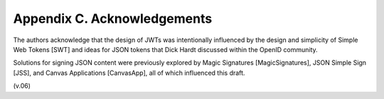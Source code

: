Appendix C.  Acknowledgements
============================================

The authors acknowledge that 
the design of JWTs was intentionally influenced by the design and simplicity of Simple Web Tokens [SWT] 
and ideas for JSON tokens that Dick Hardt discussed within the OpenID community.

Solutions for signing JSON content were previously explored by Magic Signatures [MagicSignatures], 
JSON Simple Sign [JSS], and Canvas Applications [CanvasApp], all of which influenced this draft.

(v.06)

